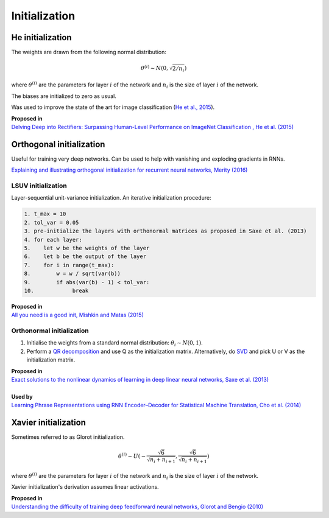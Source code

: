 """""""""""""""""""
Initialization
"""""""""""""""""""

He initialization
--------------------
The weights are drawn from the following normal distribution:

.. math::

  \theta^{(i)} \sim N(0, \sqrt{2/n_i})
  
where :math:`\theta^{(i)}` are the parameters for layer :math:`i` of the network and :math:`n_i` is the size of layer :math:`i` of the network.

The biases are initialized to zero as usual.

Was used to improve the state of the art for image classification (`He et al., 2015 <https://arxiv.org/abs/1502.01852>`_). 

| **Proposed in** 
| `Delving Deep into Rectifiers: Surpassing Human-Level Performance on ImageNet Classification , He et al. (2015) <https://arxiv.org/abs/1502.01852>`_

Orthogonal initialization
----------------------------
Useful for training very deep networks.
Can be used to help with vanishing and exploding gradients in RNNs.

`Explaining and illustrating orthogonal initialization for recurrent neural networks, Merity (2016) <https://smerity.com/articles/2016/orthogonal_init.html>`_

LSUV initialization
______________________
Layer-sequential unit-variance initialization. An iterative initialization procedure:

.. code-block:: none

  1. t_max = 10
  2. tol_var = 0.05
  3. pre-initialize the layers with orthonormal matrices as proposed in Saxe et al. (2013)
  4. for each layer:
  5.    let w be the weights of the layer
  6.    let b be the output of the layer 
  7.    for i in range(t_max):
  8.        w = w / sqrt(var(b))
  9.        if abs(var(b) - 1) < tol_var:
  10.            break

| **Proposed in**
| `All you need is a good init, Mishkin and Matas (2015) <https://arxiv.org/abs/1511.06422>`_

Orthonormal initialization
____________________________

1. Initialise the weights from a standard normal distribution: :math:`\theta_i \sim N(0, 1)`.
2. Perform a `QR decomposition <https://ml-compiled.readthedocs.io/en/latest/linear_algebra.html#qr-decomposition>`_ and use Q as the initialization matrix. Alternatively, do `SVD <https://ml-compiled.readthedocs.io/en/latest/linear_algebra.html#singular-value-decomposition-svd>`_ and pick U or V as the initialization matrix.

| **Proposed in**
| `Exact solutions to the nonlinear dynamics of learning in deep linear neural networks, Saxe et al. (2013) <https://arxiv.org/abs/1312.6120>`_
|
| **Used by**
| `Learning Phrase Representations using RNN Encoder–Decoder for Statistical Machine Translation, Cho et al. (2014) <https://arxiv.org/pdf/1406.1078.pdf>`_

Xavier initialization
-----------------------
Sometimes referred to as Glorot initialization.

.. math::

  \theta^{(i)} \sim U(-\frac{\sqrt{6}}{\sqrt{n_i+n_{i+1}}},\frac{\sqrt{6}}{\sqrt{n_i+n_{i+1}}})
  
where :math:`\theta^{(i)}` are the parameters for layer :math:`i` of the network and :math:`n_i` is the size of layer :math:`i` of the network.

Xavier initialization's derivation assumes linear activations.

| **Proposed in** 
| `Understanding the difficulty of training deep feedforward neural networks, Glorot and Bengio (2010) <http://proceedings.mlr.press/v9/glorot10a/glorot10a.pdf>`_
